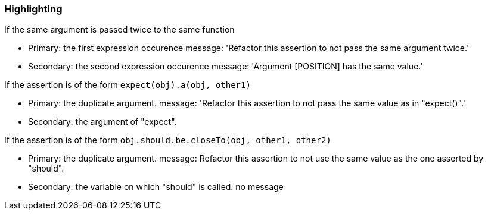 === Highlighting

If the same argument is passed twice to the same function

* Primary: the first expression occurence
message: 'Refactor this assertion to not pass the same argument twice.'

* Secondary: the second expression occurence
message: 'Argument [POSITION] has the same value.'


If the assertion is of the form ``++expect(obj).a(obj, other1)++``

* Primary: the duplicate argument.
message: 'Refactor this assertion to not pass the same value as in "expect()".'

* Secondary: the argument of "expect".

If the assertion is of the form ``++obj.should.be.closeTo(obj, other1, other2)++``

* Primary: the duplicate argument.
message: Refactor this assertion to not use the same value as the one asserted by "should".

* Secondary: the variable on which "should" is called.
no message

